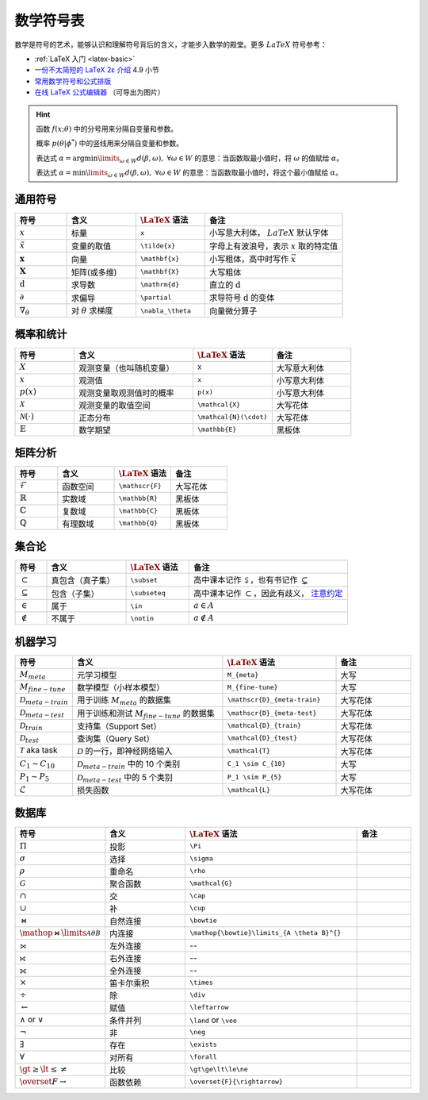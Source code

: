 .. _symbols:

==========
数学符号表
==========

数学是符号的艺术，能够认识和理解符号背后的含义，才能步入数学的殿堂。更多 :math:`LaTeX` 符号参考：

- :ref:`LaTeX 入门 <latex-basic>`
- `一份不太简短的 LaTeX 2ε 介绍 <https://www.kdocs.cn/p/136412211457>`_ 4.9 小节
- `常用数学符号和公式排版 <https://www.latexlive.com/help#d11>`_
- `在线 LaTeX 公式编辑器 <https://www.latexlive.com>`_ （可导出为图片）

.. hint::

    函数 :math:`f(x;\theta)` 中的分号用来分隔自变量和参数。

    概率 :math:`p(\theta | \phi^*)` 中的竖线用来分隔自变量和参数。

    表达式 :math:`\alpha = \arg \min\limits_{\omega \in W} d(\beta, \omega), \ \forall \omega \in W`
    的意思：当函数取最小值时，将 :math:`\omega` 的值赋给 :math:`\alpha`。

    表达式 :math:`\alpha = \min\limits_{\omega \in W} d(\beta, \omega), \ \forall \omega \in W`
    的意思：当函数取最小值时，将这个最小值赋给 :math:`\alpha`。

.. _symbol-definition:

通用符号
--------

.. csv-table::
    :header: "符号", "含义", ":math:`\LaTeX` 语法", "备注"
    :widths: 15, 20, 20, 40

    ":math:`x`", "标量", "``x``", "小写意大利体， :math:`LaTeX` 默认字体"
    ":math:`\tilde{x}`", "变量的取值", "``\tilde{x}``", "字母上有波浪号，表示 :math:`x` 取的特定值"
    ":math:`\mathbf{x}`", "向量", "``\mathbf{x}``", "小写粗体，高中时写作 :math:`\vec{x}` "
    ":math:`\mathbf{X}`", "矩阵(或多维)", "``\mathbf{X}``", "大写粗体"
    ":math:`\mathrm{d}`", "求导数", "``\mathrm{d}``", "直立的 :math:`\mathrm{d}` "
    ":math:`\partial`", "求偏导", "``\partial``", "求导符号 :math:`\mathrm{d}` 的变体"
    ":math:`\nabla_\theta`", "对 :math:`\theta` 求梯度", "``\nabla_\theta``", "向量微分算子"

.. _probability-statistics-symbols:

概率和统计
----------

.. csv-table::
    :header: "符号", "含义", ":math:`\LaTeX` 语法", "备注"
    :widths: 15, 30, 20, 20

    ":math:`X`", "观测变量（也叫随机变量）", "``X``", "大写意大利体"
    ":math:`x`", "观测值", "``x``", "小写意大利体"
    ":math:`p(x)`", "观测变量取观测值时的概率", "``p(x)``", "小写意大利体"
    ":math:`\mathcal{X}`", "观测变量的取值空间", "``\mathcal{X}``", "大写花体"
    ":math:`\mathcal{N}(\cdot)`", "正态分布", "``\mathcal{N}(\cdot)``", "大写花体"
    ":math:`\mathbb{E}`", "数学期望", "``\mathbb{E}``", "黑板体"


矩阵分析
--------

.. csv-table::
    :header: "符号", "含义", ":math:`\LaTeX` 语法", "备注"
    :widths: 15, 20, 20, 20

    ":math:`\mathscr{F}`", "函数空间", "``\mathscr{F}``", "大写花体"
    ":math:`\mathbb{R}`", "实数域", "``\mathbb{R}``", "黑板体"
    ":math:`\mathbb{C}`", "复数域", "``\mathbb{C}``", "黑板体"
    ":math:`\mathbb{Q}`", "有理数域", "``\mathbb{Q}``", "黑板体"

.. _set-theory:

集合论
-------

.. csv-table::
    :header: "符号", "含义", ":math:`\LaTeX` 语法", "备注"
    :widths: 10, 25, 20, 50

    ":math:`\subset`", "真包含（真子集）", "``\subset``", "高中课本记作 :math:`\subsetneqq`，也有书记作 :math:`\subsetneq`"
    ":math:`\subseteq`", "包含（子集）", "``\subseteq``", "高中课本记作 :math:`\subset`，因此有歧义， `注意约定 <https://zh.wikipedia.org/wiki/%E5%AD%90%E9%9B%86>`_"
    ":math:`\in`", "属于", "``\in``", ":math:`a \in A`"
    ":math:`\notin`", "不属于", "``\notin``", ":math:`a \notin A`"

.. _Meta-FSL-symbols:

机器学习
--------

.. csv-table::
    :header: "符号", "含义", ":math:`\LaTeX` 语法", "备注"
    :widths: 15, 40, 30, 20

    ":math:`M_{meta}`", "元学习模型", "``M_{meta}``", "大写"
    ":math:`M_{fine-tune}`", "数学模型（小样本模型）", "``M_{fine-tune}``", "大写"
    ":math:`\mathscr{D}_{meta-train}`", "用于训练 :math:`M_{meta}` 的数据集", "``\mathscr{D}_{meta-train}``", "大写花体"
    ":math:`\mathscr{D}_{meta-test}`", "用于训练和测试 :math:`M_{fine-tune}` 的数据集", "``\mathscr{D}_{meta-test}``", "大写花体"
    ":math:`\mathcal{D}_{train}`", "支持集（Support Set）", "``\mathcal{D}_{train}``", "大写花体"
    ":math:`\mathcal{D}_{test}`", "查询集（Query Set）", "``\mathcal{D}_{test}``", "大写花体"
    ":math:`\mathcal{T}` aka task", ":math:`\mathcal{D}` 的一行，即神经网络输入", "``\mathcal{T}``", "大写花体"
    ":math:`C_1 \sim C_{10}`", ":math:`\mathcal{D}_{meta-train}` 中的 10 个类别", "``C_1 \sim C_{10}``", "大写"
    ":math:`P_1 \sim P_{5}`", ":math:`\mathcal{D}_{meta-test}` 中的 5 个类别", "``P_1 \sim P_{5}``", "大写"
    ":math:`\mathcal{L}`", "损失函数", "``\mathcal{L}``", "大写花体"

数据库
-------
.. csv-table::
    :header: "符号","含义",":math:`\LaTeX` 语法", "备注"
    :widths: 10, 15, 30, 10

    ":math:`\Pi`\ ","投影","``\Pi``",""
    ":math:`\sigma`\ ","选择","``\sigma``",""
    ":math:`\rho`\ ","重命名","``\rho``",""
    ":math:`\mathcal{G}`\ ","聚合函数","``\mathcal{G}``",""
    ":math:`\cap`\ ","交","``\cap``",""
    ":math:`\cup`\ ","补","``\cup``",""
    ":math:`\bowtie`\ ","自然连接","``\bowtie``",""
    ":math:`\mathop{\bowtie}\limits_{A \theta B}^{}`\ ","内连接","``\mathop{\bowtie}\limits_{A \theta B}^{}``",""
    "⟕","左外连接","--",""
    "⟖","右外连接","--",""
    "⟗","全外连接","--",""
    ":math:`\times`\ ","笛卡尔乘积","``\times``",""
    ":math:`\div`\ ","除","``\div``",""
    ":math:`\leftarrow`\ ","赋值","``\leftarrow``",""
    ":math:`\land` or :math:`\vee`\ ","条件并列","``\land`` or ``\vee``",""
    ":math:`\neg`\ ","非","``\neg``",""
    ":math:`\exists`\ ","存在","``\exists``",""
    ":math:`\forall`\ ","对所有","``\forall``",""
    ":math:`\gt\ge\lt\le\ne`\ ","比较","``\gt\ge\lt\le\ne``",""
    ":math:`\overset{F}{\rightarrow}`","函数依赖","``\overset{F}{\rightarrow}``",""
